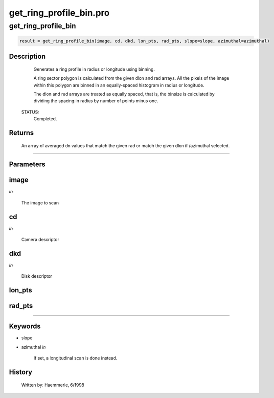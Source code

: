 get\_ring\_profile\_bin.pro
===================================================================================================



























get\_ring\_profile\_bin
________________________________________________________________________________________________________________________





.. code:: IDL

 result = get_ring_profile_bin(image, cd, dkd, lon_pts, rad_pts, slope=slope, azimuthal=azimuthal)



Description
-----------
       Generates a ring profile in radius or longitude using binning.



       A ring sector polygon is calculated from the given dlon and rad
       arrays.  All the pixels of the image within this polygon are
       binned in an equally-spaced histogram in radius or longitude.


       The dlon and rad arrays are treated as equally spaced, that is,
       the binsize is calculated by dividing the spacing in radius by
       number of points minus one.

 STATUS:
       Completed.










Returns
-------

       An array of averaged dn values that match the given rad or
       match the given dlon if /azimuthal selected.










+++++++++++++++++++++++++++++++++++++++++++++++++++++++++++++++++++++++++++++++++++++++++++++++++++++++++++++++++++++++++++++++++++++++++++++++++++++++++++++++++++++++++++++


Parameters
----------




image
-----------------------------------------------------------------------------

*in* 

     The image to scan





cd
-----------------------------------------------------------------------------

*in* 

     Camera descriptor





dkd
-----------------------------------------------------------------------------

*in* 

     Disk descriptor





lon\_pts
-----------------------------------------------------------------------------






rad\_pts
-----------------------------------------------------------------------------






+++++++++++++++++++++++++++++++++++++++++++++++++++++++++++++++++++++++++++++++++++++++++++++++++++++++++++++++++++++++++++++++++++++++++++++++++++++++++++++++++++++++++++++++++




Keywords
--------


.. _slope
- slope 



.. _azimuthal
- azimuthal *in* 

     If set, a longitudinal scan is done instead.














History
-------

       Written by:     Haemmerle, 6/1998





















